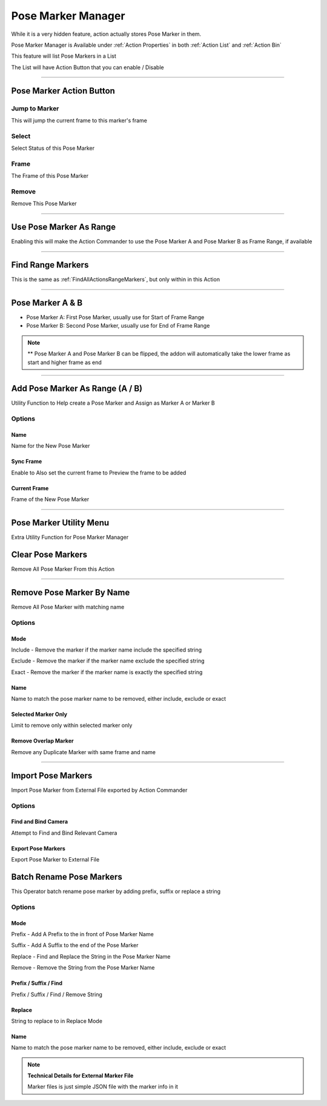 
.. _Pose Marker Manager:

Pose Marker Manager
~~~~~~~~~~~~~~~~~~~~~~

While it is a very hidden feature, action actually stores Pose Marker in them. 

Pose Marker Manager is Available under :ref:`Action Properties` in both :ref:`Action List` and :ref:`Action Bin`

This feature will list Pose Markers in a List

.. image:: /images/PoseMarkerManager.png

The List will have Action Button that you can enable / Disable


-----------

.. _Pose Marker List Button:

Pose Marker Action Button
---------------------------

.. image:: /images/PoseMarkerListItem.png


Jump to Marker 
++++++++++++++++++

This will jump the current frame to this marker's frame


Select 
++++++++++

Select Status of this Pose Marker

Frame
+++++++

The Frame of this Pose Marker

Remove 
+++++++

Remove This Pose Marker

-----------

Use Pose Marker As Range
--------------------------

.. image:: /images/UsePoseMarkerAsRange.png

Enabling this will make the Action Commander to use the Pose Marker A and Pose Marker B as Frame Range, if available

-----------

Find Range Markers
--------------------------

This is the same as :ref:`FindAllActionsRangeMarkers`, but only within in this Action

.. image:: /images/FindAndSetMarkerAsRange.png


-----------

Pose Marker A & B
--------------------------

- Pose Marker A: First Pose Marker, usually use for Start of Frame Range

- Pose Marker B: Second Pose Marker, usually use for End of Frame Range

.. image:: /images/PoseMarkerAB.png

.. note:: 
   ** Pose Marker A and Pose Marker B can be flipped, the addon will automatically take the lower frame as start and higher frame as end

-----------

Add Pose Marker As Range (A / B) 
----------------------------------

Utility Function to Help create a Pose Marker and Assign as Marker A or Marker B

.. image:: /images/AddPoseMarkerAsRange.png

Options
+++++++++

Name
_____________

Name for the New Pose Marker

Sync Frame
_______________

Enable to Also set the current frame to Preview the frame to be added

Current Frame
_______________

Frame of the New Pose Marker

-----------
    

Pose Marker Utility Menu
---------------------------

Extra Utility Function for Pose Marker Manager

.. image:: /images/PoseMarkerExtraMenu.png
    

Clear Pose Markers
-------------------

Remove All Pose Marker From this Action

-----------

    
Remove Pose Marker By Name
---------------------------

Remove All Pose Marker with matching name

Options
+++++++++

Mode
_____
        
Include - Remove the marker if the marker name include the specified string

Exclude - Remove the marker if the marker name exclude the specified string

Exact - Remove the marker if the marker name is exactly the specified string

Name
_____
Name to match the pose marker name to be removed, either include, exclude or exact

Selected Marker Only 
______________________

Limit to remove only within selected marker only

.. image:: /images/RemovePoseMarkerByName.png


Remove Overlap Marker
_______________________

Remove any Duplicate Marker with same frame and name

-----------

Import Pose Markers
--------------------

Import Pose Marker from External File exported by Action Commander

Options
+++++++++

Find and Bind Camera
________________________

Attempt to Find and Bind Relevant Camera

Export Pose Markers 
________________________

Export Pose Marker to External File

Batch Rename Pose Markers
----------------------------

This Operator batch rename pose marker by adding prefix, suffix or replace a string

Options
+++++++++

Mode
_____

Prefix - Add A Prefix to the in front of Pose Marker Name

Suffix - Add A Suffix to the end of the Pose Marker

Replace - Find and Replace the String in the Pose Marker Name 

Remove - Remove the String from the Pose Marker Name 


Prefix / Suffix / Find
_______________________

Prefix / Suffix / Find / Remove String
    
Replace 
________

String to replace to in Replace Mode

Name
_____

Name to match the pose marker name to be removed, either include, exclude or exact

.. image:: /images/BatchRenamePoseMarkers.png

.. note::

    **Technical Details for External Marker File** 
    
    Marker files is just simple JSON file with the marker info in it
